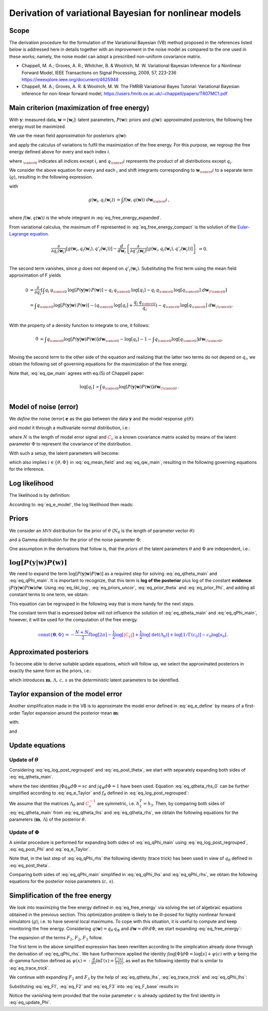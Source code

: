 ============================================================
   Derivation of variational Bayesian for nonlinear models
============================================================

Scope
===========================
The derivation procedure for the formulation of the Variational Bayesian (VB) method proposed in the references listed below is addressed here in details together with an improvement in the noise model as compared to the one used in these works; namely, the noise model can adopt a prescribed non-uniform covariance matrix.

*   Chappell, M. A.; Groves, A. R.; Whitcher, B. \& Woolrich, M. W.
    Variational Bayesian Inference for a Nonlinear Forward Model,
    IEEE Transactions on Signal Processing, 2009, 57, 223-236
    https://ieeexplore.ieee.org/document/4625948
*   Chappell, M. A.; Groves, A. R. \& Woolrich, M. W.
    The FMRIB Variational Bayes Tutorial: Variational Bayesian inference for non-linear forward model,
    https://users.fmrib.ox.ac.uk/~chappell/papers/TR07MC1.pdf

Main criterion (maximization of free energy)
============================================
With :math:`\boldsymbol{y}`: measured data, :math:`\boldsymbol{w}=[\boldsymbol{w}_i]`: latent parameters, :math:`P(\boldsymbol{w})`: priors and :math:`q(\boldsymbol{w})`: approximated posteriors, the following free energy must be maximized.

.. math::
	\require{cancel}
    F = \int q(\boldsymbol{w}) \log \left[ \frac{P(\boldsymbol{y}|\boldsymbol{w})\,P(\boldsymbol{w})}{q(\boldsymbol{w})} \right] d\boldsymbol{w} \, .
    :label: eq_free_energy

We use the mean field approximation for posteriors :math:`q(\boldsymbol{w})`:

.. math::
    q(\boldsymbol{w}) = \prod_{i=1}^m q_{i}(\boldsymbol{w}_i) \, ,
    :label: eq_mean_field

and apply the calculus of variations to fulfil the maximization of the free energy. For this purpose, we regroup the free energy defined above for every and each index :math:`i`.

.. math::
    F &= \int q_{i} \, q_{\cancel{i}} \,
    \log\left[P(\boldsymbol{y}|\boldsymbol{w})\, P(\boldsymbol{w})\right]
    - q_{i} \,q_{\cancel{i}} \, \log[q_{i}]
    - q_{i} \, q_{\cancel{i}} \, \log[q_{\cancel{i}}]
    \;d \boldsymbol{w} ; \; \mbox{for each } i \, .\\
    :label: eq_free_energy_expanded

where :math:`_{\cancel{i}}` indicates all indices except :math:`i`, and :math:`q_\cancel{i}` represents the product of all distributions except :math:`q_i`.

We consider the above equation for every and each :math:`_i` and shift integrants corresponding to :math:`\boldsymbol{w}_\cancel{i}` to a separate term (:math:`g`), resulting in the following expression.

.. math::
    F &= \int g\left(\boldsymbol{w}_i, q_{i}(\boldsymbol{w}_i)\right) \;d\boldsymbol{w}_i \, ,\\
    :label: eq_free_energy_compact

with

.. math::
    g\left(\boldsymbol{w}_i, q_{i}(\boldsymbol{w}_i)\right) &=
    \int f\left(\boldsymbol{w}, q(\boldsymbol{w})\right) \;d\boldsymbol{w}_\cancel{i} \, ,\\

where :math:`f\left(\boldsymbol{w}, q(\boldsymbol{w})\right)` is the whole integrant in :eq:`eq_free_energy_expanded`.

From variational calculus, the maximum of F represented in :eq:`eq_free_energy_compact` is the solution of the `Euler-Lagrange equation <https://en.wikipedia.org/wiki/Calculus_of_variations#Euler%E2%80%93Lagrange_equation>`_.

.. math::
    \frac{\partial}{\partial q_i(\boldsymbol{w}_i)} \left[
    g\left(\boldsymbol{w}_i, q_{i}(\boldsymbol{w}_i), q'_{i}(\boldsymbol{w}_i)\right)
    \right]-
    \frac{d}{d\boldsymbol{w}_i}\left\{
    \frac{\partial}{\partial q'_i(\boldsymbol{w}_i)}\left[g(
    \boldsymbol{w}_i, q_{i}(\boldsymbol{w}_i), q'_{i}(\boldsymbol{w}_i))
    \right]
    \right\}&=0.\\

The second term vanishes, since :math:`g` does not depend on :math:`q'_i(\boldsymbol{w}_i)`. Substituting the first
term using the mean field approximation of F yields

.. math::
    0&= \frac{\partial }{\partial q_i} \left[ \int
    q_{i} \, q_{\cancel{i}} \,
    \log\left[P(\boldsymbol{y}|\boldsymbol{w})\, P(\boldsymbol{w})\right]
    - q_{i} \,q_{\cancel{i}} \, \log[q_{i}]
    - q_{i} \, q_{\cancel{i}} \, \log[q_{\cancel{i}}]
    \;d \boldsymbol{w}_{\!\cancel{i}}
    \right]\\
    &= \int  q_{\cancel{i}}\log[P(\boldsymbol{y}|\boldsymbol{w})\,P(\boldsymbol{w})] -
    (q_{\cancel{i}} \,
    \log[q_{i}] + \frac{q_{i} \, q_{\cancel{i}}}{q_{i}}) - q_{\cancel{i}} \,\log[q_{\cancel{i}}] \;
    d\boldsymbol{w}_{\!\cancel{i}}.\\

With the property of a density function to integrate to one, it follows:

.. math::
    0&= \int q_{\cancel{i}}\log[P(\boldsymbol{y}|\boldsymbol{w}) P(\boldsymbol{w})]d\boldsymbol{w}_{\cancel{i}}
    -  \log[q_{i}] - 1 - \int q_{\cancel{i}}\log[q_{\cancel{i}}]d\boldsymbol{w}_{\!\cancel{i}}.\\

Moving the second term to the other side of the equation and realizing that the latter two terms do not depend on :math:`q_{i}`, we obtain the following set of governing equations for the maximization of the free energy.

.. math::
	\log[q_{i}] = \int q_{\cancel{i}}\log \left[ P(\boldsymbol{y}|\boldsymbol{w}) P(\boldsymbol{w}) \right] d\boldsymbol{w}_{\!\cancel{i}} + \mbox{const.} \quad ; \; \mbox{for each } i \, .\\
    :label: eq_qw_main

Note that, :eq:`eq_qw_main` agrees with eq.(5) of Chappell paper:

.. math::
    \log[q_{i}] & \propto \int q_{\cancel{i}}\log[P(\boldsymbol{y}|\boldsymbol{w}) P(\boldsymbol{w})]
    d\boldsymbol{w}_{\!\cancel{i}} \, .\\


Model of noise (error)
======================
We *define* the noise (error) :math:`\boldsymbol{e}` as the gap between the data :math:`\boldsymbol{y}` and the model response :math:`g(\theta)`:

.. math::
	\boldsymbol{e}=\boldsymbol{e}(\theta)=:\boldsymbol{y}-g(\theta) \, ,\\
	:label: eq_e_define

and *model* it through a multivariate normal distribution, i.e.:

.. math::
	\boldsymbol{e} \sim \mathcal{MVN}(\boldsymbol{0}, \Phi^{-1} \color{red}{C_e} ) \quad \rightarrow \quad P(\boldsymbol{e}|\Phi)=\frac{\Phi^{N/2}}{\sqrt{(2\pi)^{N}\color{red}{|C_e|}}}e^{-0.5\,\Phi\,\boldsymbol{e}^T. \color{red}{C_e^{-1}} .\boldsymbol{e}} \; ,
	:label: eq_e_model

where :math:`N` is the length of model error signal and :math:`\color{red}{C_e}` is a known covariance matrix scaled by means of the latent parameter :math:`\Phi` to represent the covariance of the distribution.

With such a setup, the latent parameters will become:

.. math::
	\boldsymbol{w} = [\boldsymbol{w}_{\theta}, \boldsymbol{w}_{\Phi}] \; ,
	:label: eq_w_list

which also implies :math:`i \in \left\{ \theta, \Phi \right\}` in :eq:`eq_mean_field` and :eq:`eq_qw_main`, resulting in the following governing equations for the inference.

.. math::
	\log[q_{\theta}] = \int q_{\Phi} \log \left[ P(\boldsymbol{y}|\boldsymbol{w}) P(\boldsymbol{w}) \right] d\Phi + \mbox{const.} \, .
	:label: eq_qtheta_main

.. math::
	\log[q_{\Phi}] = \int q_{\theta} \log \left[ P(\boldsymbol{y}|\boldsymbol{w}) P(\boldsymbol{w}) \right] d\theta + \mbox{const.} \, .
	:label: eq_qPhi_main

Log likelihood
==============
The likelihood is by definition:

.. math::
	\mbox{Likelihood} =: P(\boldsymbol{y}|\boldsymbol{w}) = P(\boldsymbol{y}|\theta, \Phi) = \underbrace{P(\boldsymbol{y}|\boldsymbol{e}, \theta, \Phi)}_{=1} \, P(\boldsymbol{e}(\theta)|\Phi)=P(\boldsymbol{e}|\Phi) \; .
	:label: eq_likl

According to :eq:`eq_e_model`, the log likelihood then reads:

.. math::
	\log\left[ \mbox{Likelihood} \right] =: \log\left[ P(\boldsymbol{y}|\boldsymbol{w}) \right] = \frac{N}{2}\log\left[\Phi\right]-\frac{1}{2}\Phi\,\boldsymbol{e}^T.\color{red}{C_e^{-1}}.\boldsymbol{e} + \mbox{const.} \; .
	:label: eq_likl_log

Priors
======
We consider an :math:`\mathcal{MVN}` distribution for the prior of :math:`\theta` (:math:`N_{\theta}` is the length of parameter vector :math:`\theta`):

.. math::
	\theta \sim \mathcal{MVN}(\boldsymbol{m}_0, \Lambda_0^{-1}) \quad \rightarrow \quad P(\theta|\boldsymbol{m}_0,\Lambda_0)=\sqrt{ \frac{|\Lambda_0|}{(2\pi)^{N_{\theta}}} } \; e^{-0.5\,(\theta-\boldsymbol{m}_0)^T.\Lambda_0.(\theta-\boldsymbol{m}_0)} \; ,
	:label: eq_prior_theta

and a Gamma distribution for the prior of the noise parameter :math:`\Phi`:

.. math::
	\Phi \sim \Gamma(c_0,s_0) \quad \rightarrow \quad P(\Phi|c_0,s_0)=\frac{1}{\Gamma(c_0)}\frac{\Phi^{c_0-1}}{s_0^{c_0}}e^{-\frac{\Phi}{s_0}} \; .
	:label: eq_prior_Phi

One assumption in the derivations that follow is, that the *priors* of the latent parameters :math:`\theta` and :math:`\Phi` are independent, i.e.:

.. math::
	P(\boldsymbol{w}) = P(\theta, \Phi) = P(\theta)\,P(\Phi)
	:label: eq_priors_uncor

:math:`\log \left[ P(\boldsymbol{y}|\boldsymbol{w}) P(\boldsymbol{w}) \right]`
==============================================================================
We need to expand the term :math:`\log \left[ P(\boldsymbol{y}|\boldsymbol{w}) P(\boldsymbol{w}) \right]` as a required step for solving :eq:`eq_qtheta_main` and :eq:`eq_qPhi_main`. It is important to recognize, that this term is **log of the posterior** plus log of the constant **evidence**: :math:`\int P(\boldsymbol{y}|\boldsymbol{w}) P(\boldsymbol{w}) d\boldsymbol{w}`. Using :eq:`eq_likl_log`, :eq:`eq_priors_uncor`, :eq:`eq_prior_theta` and :eq:`eq_prior_Phi`, and adding all constant terms to one term, we obtain:

.. math::
	\begin{split}
	\log \left[ P(\boldsymbol{y}|\boldsymbol{w}) P(\boldsymbol{w}) \right] &= \log \left[ P(\boldsymbol{y}|\theta,\Phi) \right] + \log \left[ P(\theta) \right] + \log \left[ P(\Phi) \right]
	\\
	&=\frac{N}{2}\log\left[\Phi\right]-\frac{1}{2}\Phi\,\boldsymbol{e}^T.\color{red}{C_e^{-1}}.\boldsymbol{e}
	\\
	&-\frac{1}{2}\,(\theta-\boldsymbol{m}_0)^T.\Lambda_0.(\theta-\boldsymbol{m}_0)
	\\
	&+(c_0-1) \log \left[ \Phi \right] - \frac{\Phi}{s_0} + \color{blue}{\mathrm{const}\lbrace \boldsymbol{\theta},\Phi \rbrace} \, .
	\end{split}
	:label: eq_log_post

This equation can be regrouped in the following way that is more handy for the next steps.

.. math::
	\begin{split}
	\log \left[ P(\boldsymbol{y}|\boldsymbol{w}) P(\boldsymbol{w}) \right] &= -\frac{1}{2}\Phi\,\boldsymbol{e}^T.\color{red}{C_e^{-1}}.\boldsymbol{e} + f_{\theta} + f_{\Phi} + \color{blue}{\mathrm{const}\left\{\boldsymbol{\theta},\Phi \right\}} \quad ;
	\\
	&f_{\theta}=: -\frac{1}{2}\,(\theta-\boldsymbol{m}_0)^T.\Lambda_0.(\theta-\boldsymbol{m}_0)
	\\
	&f_{\Phi}=:(c_0-1) \log \left[ \Phi \right] - \frac{\Phi}{s_0} + \frac{N}{2}\log\left[\Phi\right] \, .
	\end{split}
	:label: eq_log_post_regrouped

The constant term that is expressed below will not influence the solution of :eq:`eq_qtheta_main` and :eq:`eq_qPhi_main`, however, it will be used for the computation of the free energy.

.. math::
    \color{blue}{\mathrm{const} \lbrace \boldsymbol{\theta},\Phi \rbrace = -\frac{N+N_{\theta}}{2}\log[2\pi] -\frac{1}{2}\log[\color{red}{|C_e|}] + \frac{1}{2} \log[\mathrm{det}(\Lambda_0)] + \log[1/\Gamma(c_0)]-c_0\log[s_0]} \, .

Approximated posteriors
=======================
To become able to derive suitable update equations, which will follow up, we select the approximated posteriors in exactly the same form as the priors, i.e.:

.. math::
	q_{\theta} = \mathcal{MVN}(\theta;\,\boldsymbol{m}, \Lambda^{-1}) \quad \rightarrow \quad q(\theta)=\sqrt{ \frac{|\Lambda|}{(2\pi)^N_{\theta}} } \; e^{-0.5\,(\theta-\boldsymbol{m})^T.\Lambda.(\theta-\boldsymbol{m})} \; ,
	:label: eq_post_theta

.. math::
	q_{\Phi} = \Gamma(\Phi;\,c,s) \quad \rightarrow \quad q(\Phi)=\frac{1}{\Gamma(c)}\frac{\Phi^{c-1}}{s^{c}}e^{-\frac{\Phi}{s}} \; ,
	:label: eq_post_Phi

which introduces :math:`\boldsymbol{m},\,\Lambda,\,c,\,s` as the *deterministic* latent parameters to be identified.

Taylor expansion of the model error
===================================
Another simplification made in the VB is to approximate the model error defined in :eq:`eq_e_define` by means of a first-order Taylor expansion around the posterior mean :math:`\boldsymbol{m}`:

.. math::
	\boldsymbol{e} = \boldsymbol{e}(\theta) =: \boldsymbol{y} - g(\theta) \approx \boldsymbol{k} - \boldsymbol{J} \left( \theta - \boldsymbol{m} \right) \, ,
	:label: eq_e_Taylor

with:

.. math::
	\boldsymbol{k} =: \boldsymbol{e}(\boldsymbol{m}) = \boldsymbol{y} - g(\boldsymbol{m}) \, ,
	:label: eq_k_define

and

.. math::
	\boldsymbol{J} =: \frac{dg(\theta)}{d\theta}|_{\theta=\boldsymbol{m}} = -\frac{d\boldsymbol{e}(\theta)}{d\theta}|_{\theta=\boldsymbol{m}}\, .
	:label: eq_Jk_define

Update equations
================

Update of :math:`\theta`
------------------------
Considering :eq:`eq_log_post_regrouped` and :eq:`eq_post_theta`, we start with separately expanding both sides of :eq:`eq_qtheta_main`.

.. math::
	\begin{split}
	\log \left[ q_{\theta} \right] &= -\frac{1}{2}\,(\theta-\boldsymbol{m})^T.\Lambda.(\theta-\boldsymbol{m}) + \color{blue}{\mathrm{const}\left\{\boldsymbol{\theta} \right\}}
	\\
	&=-\frac{1}{2} \left( \theta^T\Lambda\theta + \theta^T\Lambda\boldsymbol{m} + \boldsymbol{m}^T\Lambda\theta \right)  + \mathrm{const_2}\left\{\boldsymbol{\theta} \right\}
	\\
	&; \quad \color{blue}{\mathrm{const}\left\{\boldsymbol{\theta} \right\} = \frac{1}{2}\log\left[\,|\Lambda|\,\right] -\frac{N_{\theta}}{2}\log[2\pi]}
	\, .
	\end{split}
	:label: eq_qtheta_lhs

.. math::
	\begin{split}
	\int q_{\Phi} \log \left[ P(\boldsymbol{y}|\boldsymbol{w}) P(\boldsymbol{w}) \right] d\Phi &= -\frac{1}{2}\boldsymbol{e}^T.\color{red}{C_e^{-1}}.\boldsymbol{e} \underbrace{\int \Phi q_{\Phi} d\Phi}_{=sc} + f_{\theta} \underbrace{\int q_{\Phi} d\Phi}_{=1} + \int \left( f_{\Phi} + \color{blue}{\mathrm{const}\left\{\boldsymbol{\theta},\Phi \right\}} \right) q_{\Phi} d\Phi
	\\
	&= -\frac{1}{2}sc\,\boldsymbol{e}^T.\color{red}{C_e^{-1}}.\boldsymbol{e} + f_{\theta} + \mbox{const}\left\{\theta\right\} \, ,
	\end{split}
	:label: eq_qtheta_rhs_0
	
where the two identities :math:`\int \Phi q_{\Phi} d\Phi=sc` and :math:`\int q_{\Phi} d\Phi=1` have been used. Equation :eq:`eq_qtheta_rhs_0` can be further simplified according to :eq:`eq_e_Taylor` and :math:`f_{\theta}` defined in :eq:`eq_log_post_regrouped`:

.. math::
	\begin{split}
	\int q_{\Phi} \log \left[ P(\boldsymbol{y}|\boldsymbol{w}) P(\boldsymbol{w}) \right] d\Phi =&-\frac{1}{2}sc\,\left( \boldsymbol{k} - \boldsymbol{J} \left( \theta - \boldsymbol{m} \right) \right) ^T.\color{red}{C_e^{-1}}. \left( \boldsymbol{k} - \boldsymbol{J} \left( \theta - \boldsymbol{m} \right) \right)
	\\
	&-\frac{1}{2}\,(\theta-\boldsymbol{m}_0)^T.\Lambda_0.(\theta-\boldsymbol{m}_0) + \mbox{const}\left\{\theta\right\} \, .
	\\
	=& -\frac{1}{2} \left( \theta^T.h_1.\theta - \theta^T.h_2 - h_3.\theta \right) + \mbox{const}\left\{\theta\right\} \quad ;
	\\
	h_1 =& \Lambda_0+sc\,\boldsymbol{J}^T\color{red}{C_e^{-1}}\boldsymbol{J}
	\\
	h_2=& \Lambda_0\boldsymbol{m}_0 + sc\boldsymbol{J}^T\color{red}{C_e^{-1}} \left( \boldsymbol{k} + \boldsymbol{J}\boldsymbol{m} \right)
	\\
	h_3=& \boldsymbol{m}_0^T\Lambda_0 + sc \left( \boldsymbol{k}^T+\boldsymbol{m}^T\boldsymbol{J}^T \right) \color{red}{C_e^{-1}}\boldsymbol{J}
	\end{split}
	:label: eq_qtheta_rhs

We assume that the matrices :math:`\Lambda_0` and :math:`\color{red}{C_e^{-1}}` are symmetric, i.e. :math:`h_2^T=h_3`. Then, by comparing both sides of :eq:`eq_qtheta_main` from :eq:`eq_qtheta_lhs` and :eq:`eq_qtheta_rhs`, we obtain the following equations for the parameters (:math:`\boldsymbol{m}, \,\Lambda`) of the posterior :math:`\theta`.

.. math::
	\boxed{
	\begin{split}
	\Lambda =& \Lambda_0+sc\,\boldsymbol{J}^T\color{red}{C_e^{-1}}\boldsymbol{J}
	\\
	\Lambda\boldsymbol{m} =& \Lambda_0\boldsymbol{m}_0 + sc\boldsymbol{J}^T\color{red}{C_e^{-1}} \left( \boldsymbol{k} + \boldsymbol{J}\boldsymbol{m} \right)
	\end{split}
	}
	:label: eq_update_theta
	
Update of :math:`\Phi`
----------------------
A similar procedure is performed for expanding both sides of :eq:`eq_qPhi_main` using :eq:`eq_log_post_regrouped`, :eq:`eq_post_Phi` and :eq:`eq_e_Taylor`.

.. math::
	\begin{split}
	\log \left[ q_{\Phi} \right] &= \log \left[ \frac{1}{\Gamma(c)}\frac{\Phi^{c-1}}{s^{c}}e^{-\frac{\Phi}{s}} \right] = -\log\left[ \Gamma(c)\right] -c\log\left[s\right] + (c-1)\log\left[ \Phi \right]\ -\frac{\Phi}{s}
	\\
	&= (c-1)\log\left[ \Phi \right]\ -\frac{\Phi}{s} + \color{blue}{\mathrm{const}\left\{\Phi \right\}}
	\\
	&; \quad \color{blue}{\mathrm{const}\left\{\Phi \right\} = -\log\left[ \Gamma(c)\right] -c\log\left[s\right]}
	\; .
	\end{split}
	:label: eq_qPhi_lhs

.. math::
	\begin{split}
	\int q_{\theta} \log \left[ P(\boldsymbol{y}|\boldsymbol{w}) P(\boldsymbol{w}) \right] d\theta =& -\frac{1}{2}\Phi \int \boldsymbol{e}^T.\color{red}{C_e^{-1}}.\boldsymbol{e} \, q_{\theta} d\theta + f_{\Phi} \underbrace{\int q_{\theta} d\theta}_{=1} + \int \left( f_{\theta} + \color{blue}{\mathrm{const}\left\{\boldsymbol{\theta},\Phi \right\}} \right) q_{\theta} d\theta \, .
	\\
	=& -\frac{1}{2}\Phi \int \left ( \boldsymbol{k} - \boldsymbol{J} \left( \theta - \boldsymbol{m} \right) \right) ^T.\color{red}{C_e^{-1}}. \left( \boldsymbol{k} - \boldsymbol{J} \left( \theta - \boldsymbol{m} \right) \right) \, q_{\theta} d\theta + f_{\Phi} + \mbox{const}\left\{\Phi\right\}
	\\
	=& -\frac{1}{2}\Phi \left( \boldsymbol{k}^T.\color{red}{C_e^{-1}}.\boldsymbol{k} \underbrace{\int q_{\theta} d\theta}_{=1} + \int \left( \theta - \boldsymbol{m} \right)^T.\left( \boldsymbol{J}^T.\color{red}{C_e^{-1}}.\boldsymbol{J} \right).\left( \theta - \boldsymbol{m} \right) q_{\theta} d\theta \right)
	\\
	& -\frac{1}{2}\Phi \left(  -\boldsymbol{k}^T.\color{red}{C_e^{-1}}.J. \cancelto{0}{\int \left( \theta - \boldsymbol{m} \right) q_{\theta} d\theta} - \cancelto{0}{\int \left( \theta - \boldsymbol{m} \right)^T q_{\theta} d\theta} \, .\boldsymbol{J}^T.\color{red}{C_e^{-1}}.\boldsymbol{k}  \right)
	\\
	&+ (c_0-1) \log \left[ \Phi \right] - \frac{\Phi}{s_0} + \frac{N}{2}\log\left[\Phi\right] + \mbox{const}\left\{\Phi\right\}
	\\
	=& -\frac{1}{2}\Phi \left( \boldsymbol{k}^T.\color{red}{C_e^{-1}}.\boldsymbol{k} +\mbox{tr}\left( \Lambda^{-1}\boldsymbol{J}^T.\color{red}{C_e^{-1}}.\boldsymbol{J} \right) \right) - \frac{\Phi}{s_0}
	\\
	&+ \log\left[\Phi\right]\left(c_0-1+\frac{N}{2}\right) + \mbox{const}\left\{\Phi\right\}
	\, .
	\end{split}
	:label: eq_qPhi_rhs

Note that, in the last step of :eq:`eq_qPhi_rhs` the following identity (trace trick) has been used in view of :math:`q_{\theta}` defined in :eq:`eq_post_theta`.

.. math::
	\begin{split}
	\boldsymbol{E}_{\mathcal{MVN}(\theta;\,\boldsymbol{m}, \Lambda^{-1})}\left( \left( \theta - \boldsymbol{m} \right)^TA\left( \theta - \boldsymbol{m} \right) \right) &=: \int \left( \theta - \boldsymbol{m} \right)^TA\left( \theta - \boldsymbol{m} \right) \mathcal{MVN}(\theta;\,\boldsymbol{m}, \Lambda^{-1}) d\theta
	\\
	&= \mbox{tr}\left( \Lambda^{-1}A\right) \quad ; \; \mbox{for any constant matrix } A 
	\end{split}
	:label: eq_trace_trick

Comparing both sides of :eq:`eq_qPhi_main` simplified in :eq:`eq_qPhi_lhs` and :eq:`eq_qPhi_rhs`, we obtain the following equations for the posterior noise parameters (:math:`c, \,s`).

.. math::
	\boxed{
	\begin{split}
	c =& c_0+\frac{N}{2}
	\\
	\frac{1}{s} =& \frac{1}{s_0} + \frac{1}{2}\left ( \boldsymbol{k}^T.\color{red}{C_e^{-1}}.\boldsymbol{k} +\mbox{tr}\left( \Lambda^{-1}\boldsymbol{J}^T.\color{red}{C_e^{-1}}.\boldsymbol{J} \right) \right)
	\end{split}
	}
	:label: eq_update_Phi

Simplification of the free energy
=================================
We look into maximizing the free energy defined in :eq:`eq_free_energy` via solving the set of algebraic equations obtained in the previous section. This optimization problem is likely to be ill-posed for highly nonlinear forward simulators (:math:`g`); i.e. to have several local maximums. To cope with this situation, it is useful to compute and keep monitoring the free energy. Considering :math:`q(\boldsymbol{w})=q_{\theta}\,q_{\Phi}` and :math:`d\boldsymbol{w}=d\theta\,d\Phi`, we start expanding :eq:`eq_free_energy`:

.. math::
	\begin{split}
	F =& \int q_{\theta}\,q_{\Phi} \log \left[ \frac{P(\boldsymbol{y}|\boldsymbol{w})\,P(\boldsymbol{w})}{q_{\theta}\,q_{\Phi}} \right] d\theta\,d\Phi
	\\
	=& \underbrace{\int q_{\theta}\,q_{\Phi} \log \left[ P(\boldsymbol{y}|\boldsymbol{w})\,P(\boldsymbol{w}) \right] d\theta\,d\Phi}_{=:F_1} - \underbrace{\int q_{\theta}\,q_{\Phi} \log \left[ q_{\theta} \right] d\theta\,d\Phi}_{=:F_2} - \underbrace{\int q_{\theta}\,q_{\Phi} \log \left[ q_{\Phi} \right] d\theta\,d\Phi}_{=:F_3} \,.
	\end{split}
	:label: eq_F_base

The expansion of the terms :math:`F_1`, :math:`F_2`, :math:`F_3` follow.

.. math::
	\begin{split}
	F_1 =& \int q_{\theta}\,q_{\Phi} \log \left[ P(\boldsymbol{y}|\boldsymbol{w})\,P(\boldsymbol{w}) \right] d\theta\,d\Phi
	\\
	=& \int q_{\theta}\,q_{\Phi} \left ( -\frac{1}{2}\Phi\,\boldsymbol{e}^T.\color{red}{C_e^{-1}}.\boldsymbol{e} + f_{\theta} + f_{\Phi} + \color{blue}{\mathrm{const}\left\{\boldsymbol{\theta},\Phi \right\}} \right) d\theta\,d\Phi
	\\
	=& -\frac{1}{2} \int \boldsymbol{e}^T.\color{red}{C_e^{-1}}.\boldsymbol{e} \, q_{\theta}d\theta \underbrace{\int \Phi\,q_{\Phi}d\Phi}_{=sc} -\frac{1}{2} \int \left( (\theta-\boldsymbol{m}_0)^T.\Lambda_0.(\theta-\boldsymbol{m}_0) \right) q_{\theta}d\theta \underbrace{\int q_{\Phi}d\Phi}_{=1}
	\\
	& + \underbrace{\int q_{\theta}d\theta}_{=1} \int \left( (c_0-1) \log \left[ \Phi \right] - \frac{\Phi}{s_0} + \frac{N}{2}\log\left[\Phi\right] \right)d\Phi + \color{blue}{\mathrm{const}\left\{\boldsymbol{\theta},\Phi \right\}}
	\\
	=& -\frac{1}{2} sc \left( \boldsymbol{k}^T.\color{red}{C_e^{-1}}.\boldsymbol{k} +\mbox{tr}\left( \Lambda^{-1}\boldsymbol{J}^T.\color{red}{C_e^{-1}}.\boldsymbol{J} \right) \right) -\frac{sc}{s_0} +\left( \frac{N}{2} + c_0 -1 \right) \left( \log
	\left[s\right] + \psi(c) \right)
	\\
	& -\frac{1}{2}\left( (\boldsymbol{m}-\boldsymbol{m}_0)^T.\Lambda_0.(\boldsymbol{m}-\boldsymbol{m}_0) + \mbox{tr}\left( \Lambda^{-1}\Lambda_0 \right) \right) + \color{blue}{\mathrm{const}\left\{\boldsymbol{\theta},\Phi \right\}} \, .
	\end{split}
	:label: eq_F1

The first term in the above simplified expression has been rewritten according to the simplication already done through the derivation of :eq:`eq_qPhi_rhs`. We have furthermore applied the identity :math:`\int \log\left[ \Phi\right] d\Phi=\log\left[s\right] + \psi(c)` with :math:`\psi` being the di-gamma function defined as :math:`\psi(x)=:\frac{d}{dx}\ln\Gamma(x)=\frac{\Gamma'(x)}{\Gamma(x)}`, as well as the following identity that is similar to :eq:`eq_trace_trick`.

.. math::
	\begin{split}
	\boldsymbol{E}_{\mathcal{MVN}(\theta;\,\boldsymbol{m}, \Lambda^{-1})}\left[ \left( \theta - \boldsymbol{m}_0 \right)^TA\left( \theta - \boldsymbol{m}_0 \right) \right] &=: \int \left( \theta - \boldsymbol{m}_0 \right)^TA\left( \theta - \boldsymbol{m}_0 \right) \mathcal{MVN}(\theta;\,\boldsymbol{m}, \Lambda^{-1}) d\theta
	\\
	&= (\boldsymbol{m}-\boldsymbol{m}_0)^TA(\boldsymbol{m}-\boldsymbol{m}_0) + \mbox{tr}\left( \Lambda^{-1}A\right)
	\\
	& \quad ; \; \mbox{for any constant matrix } A 
	\end{split}
	:label: eq_trace_trick_2

We continue with expanding :math:`F_2` and :math:`F_3` by the help of :eq:`eq_qtheta_lhs`, :eq:`eq_trace_trick` and :eq:`eq_qPhi_lhs`:

.. math::
	\begin{split}
	F_2 &= \int q_{\theta}\,q_{\Phi} \log \left[ q_{\theta} \right] d\theta\,d\Phi = \int \log \left[ q_{\theta} \right] q_{\theta}d\theta \int q_{\Phi} d\Phi
	\\
	&= \int \left( -\frac{1}{2}\,(\theta-\boldsymbol{m})^T.\Lambda.(\theta-\boldsymbol{m}) + \color{blue}{\mathrm{const}\left\{\boldsymbol{\theta} \right\}} \right) q_{\theta}d\theta
	\\
	&= -\frac{1}{2}\mathrm{tr}(\Lambda^{-1}\Lambda) +\color{blue}{\mathrm{const}\left\{\boldsymbol{\theta} \right\}} =  -\frac{N_{\theta}}{2} + \color{blue}{\frac{1}{2}\log\left[\,|\Lambda|\,\right] -\frac{N_{\theta}}{2}\log[2\pi]}
	\,.
	\end{split}
	:label: eq_F2

.. math::
	\begin{split}
	F_3 &= \int q_{\theta}\,q_{\Phi} \log \left[ q_{\Phi} \right] d\theta\,d\Phi = \int q_{\theta} d\theta \int \log \left[ q_{\Phi} \right] q_{\Phi}d\Phi
	\\
	&= \int \left(  (c-1)\log\left[ \Phi \right]\ -\frac{\Phi}{s} + \color{blue}{\mathrm{const}\left\{\Phi \right\}} \right) q_{\Phi}d\Phi
	\\
	&= (c-1)\left( \log
	\left[s\right] + \psi(c) \right) - c \color{blue}{-\log\left[ \Gamma(c)\right] -c\log\left[s\right]}
	\,.
	\end{split}
	:label: eq_F3

Substituting :eq:`eq_F1`, :eq:`eq_F2` and :eq:`eq_F3` into :eq:`eq_F_base` results in:

.. math::
	\boxed{
	\begin{split}
	F =& -\frac{1}{2} sc \left( \boldsymbol{k}^T.\color{red}{C_e^{-1}}.\boldsymbol{k} +\mbox{tr}\left( \Lambda^{-1}\boldsymbol{J}^T.\color{red}{C_e^{-1}}.\boldsymbol{J} \right) \right) -\frac{sc}{s_0} -\frac{1}{2}\left( (\boldsymbol{m}-\boldsymbol{m}_0)^T.\Lambda_0.(\boldsymbol{m}-\boldsymbol{m}_0) + \mbox{tr}\left( \Lambda^{-1}\Lambda_0 \right) \right)
	\\
	& + \cancelto{0}{\left( \frac{N}{2} + c_0 -c \right)} \left( \log
	\left[s\right] + \psi(c) \right) + c + \frac{N_{\theta}}{2}
	\color{blue}{
		- \frac{1}{2}\log\left[\,|\Lambda|\,\right] + \cancel{\frac{N_{\theta}}{2}\log[2\pi]}
		+ \log\left[ \Gamma(c)\right] + c\log\left[s\right]
	}
	\\
	& \color{blue}{
		-\frac{N+\cancel{N_{\theta}}}{2}\log[2\pi] -\frac{1}{2}\log[\color{red}{|C_e|}] + \frac{1}{2} \log[\mathrm{det}(\Lambda_0)] + \log[1/\Gamma(c_0)]-c_0\log[s_0]
	}
	\, .
	\end{split}
	}
	:label: eq_F

Notice the vanishing term provided that the noise parameter :math:`c` is already updated by the first identity in :eq:`eq_update_Phi`.
